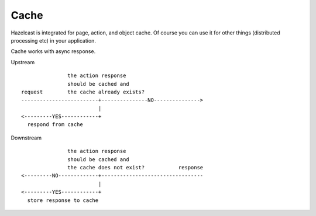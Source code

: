 Cache
=====

.. image:: http://www.bdoubliees.com/journalspirou/sfigures6/schtroumpfs/s15.jpg

Hazelcast is integrated for page, action, and object cache. Of course you can
use it for other things (distributed processing etc) in your application.

Cache works with async response.

Upstream

::

                 the action response
                 should be cached and
  request        the cache already exists?
  -------------------------+---------------NO--------------->
                           |
  <---------YES------------+
    respond from cache


Downstream

::

                 the action response
                 should be cached and
                 the cache does not exist?           response
  <---------NO-------------+---------------------------------
                           |
  <---------YES------------+
    store response to cache
